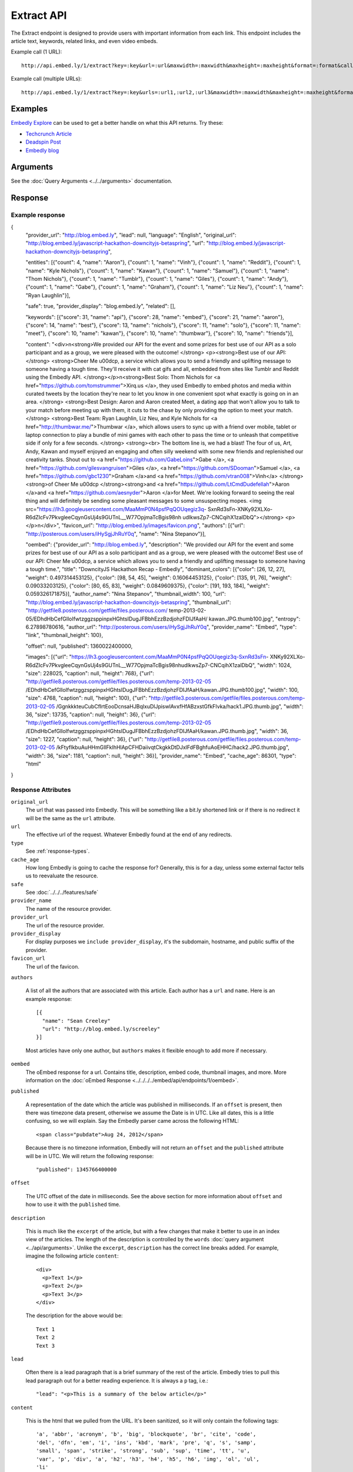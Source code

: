 Extract API
===========

The Extract endpoint is designed to provide users with important
information from each link. This endpoint includes the article text,
keywords, related links, and even video embeds.

Example call (1 URL)::

    http://api.embed.ly/1/extract?key=:key&url=:url&maxwidth=:maxwidth&maxheight=:maxheight&format=:format&callback=:callback

Example call (multiple URLs)::

    http://api.embed.ly/1/extract?key=:key&urls=:url1,:url2,:url3&maxwidth=:maxwidth&maxheight=:maxheight&format=:format&callback=:callback

Examples
--------
`Embedly Explore </docs/explore/extract>`_ can be used to get a better handle
on what this API returns. Try these:

* `Techcrunch Article </docs/explore/extract/?url=http://techcrunch.com/2010/11/18/mark-zuckerberg/>`_
* `Deadspin Post <http://embed.ly/docs/explore/extract/?url=http://deadspin.com/5690535/the-bottom-100-the-worst-players-in-nfl-history-part-1>`_
* `Embedly blog <http://embed.ly/docs/explore/extract/?url=http://blog.embed.ly/31814817>`_

Arguments
----------------
See the :doc:`Query Arguments <../../arguments>` documentation.

Response
--------

Example response
^^^^^^^^^^^^^^^^

.. code-block:: json

{
  "provider_url": "http://blog.embed.ly",
  "lead": null,
  "language": "English",
  "original_url": "http://blog.embed.ly/javascript-hackathon-downcityjs-betaspring",
  "url": "http://blog.embed.ly/javascript-hackathon-downcityjs-betaspring",
  
  "entities": [{"count": 4,
  "name": "Aaron"}, {"count": 1,
  "name": "Vinh"}, {"count": 1,
  "name": "Reddit"}, {"count": 1,
  "name": "Kyle Nichols"}, {"count": 1,
  "name": "Kawan"}, {"count": 1,
  "name": "Samuel"}, {"count": 1,
  "name": "Thom Nichols"}, {"count": 1,
  "name": "Tumblr"}, {"count": 1,
  "name": "Giles"}, {"count": 1,
  "name": "Andy"}, {"count": 1,
  "name": "Gabe"}, {"count": 1,
  "name": "Graham"}, {"count": 1,
  "name": "Liz Neu"}, {"count": 1,
  "name": "Ryan Laughlin"}],

  "safe": true,
  "provider_display": "blog.embed.ly",
  "related": [],

  "keywords": [{"score": 31,
  "name": "api"}, {"score": 28,
  "name": "embed"}, {"score": 21,
  "name": "aaron"}, {"score": 14,
  "name": "best"}, {"score": 13,
  "name": "nichols"}, {"score": 11,
  "name": "solo"}, {"score": 11,
  "name": "meet"}, {"score": 10,
  "name": "kawan"}, {"score": 10,
  "name": "thumbwar"}, {"score": 10,
  "name": "friends"}],

  "content": "<div>\n<strong>We provided our API for the event and some prizes
  for best use of our API as a solo participant and as a group, we were pleased
  with the outcome! </strong> <p><strong>Best use of our API:  </strong>
  <strong>Cheer Me \u00dcp, a service which allows you to send a friendly
  and uplifting message to someone having a tough time. They'll receive it with
  cat gifs and all, embedded from sites like Tumblr and Reddit using the
  Embedly API. </strong></p>\n<strong>Best Solo: Thom Nichols for
  <a href=\"https://github.com/tomstrummer\">Xirq.us </a>, they used Embedly
  to embed photos and media within curated tweets by the location they're
  near to let you know in one convenient spot what exactly is going on in
  an area. </strong> <strong>Best Design: Aaron and Aaron created Meet, a
  dating app that won't allow you to talk to your match before meeting up
  with them, it cuts to the chase by only providing the option to meet
  your match. </strong> <strong>Best Team: Ryan Laughlin, Liz Neu, and
  Kyle Nichols for <a href=\"http://thumbwar.me/\">Thumbwar </a>, which
  allows users to sync up with a friend over mobile, tablet or laptop connection
  to play a bundle of mini games with each other to pass the time or to unleash
  that competitive side if only for a few seconds. </strong> <strong><br>
  The bottom line is, we had a blast! The four of us, Art, Andy, Kawan
  and myself enjoyed an engaging and often silly weekend with some new
  friends and replenished our creativity tanks. Shout out to
  <a href=\"https://github.com/GabeLoins\">Gabe </a>,
  <a href=\"https://github.com/gilesvangruisen\">Giles </a>,
  <a href=\"https://github.com/SDooman\">Samuel </a>,
  <a href=\"https://github.com/gbc1230\">Graham </a>and
  <a href=\"https://github.com/vtran008\">Vinh</a> 
  </strong><strong>of Cheer Me \u00dcp </strong><strong>and
  <a href=\"https://github.com/LtCmdDudefellah\">Aaron </a>and
  <a href=\"https://github.com/aesnyder\">Aaron </a>for Meet.
  We're looking forward to seeing the real thing and will
  definitely be sending some pleasant messages to some
  unsuspecting mopes.
  <img src=\"https://lh3.googleusercontent.com/MaaMmP0N4psfPqQOUqegiz3q-
  SxnRd3sFn-XNKy92XLXo-R6dZIcFv7PkvgleeCqynGsUj4s9GUTnL__W77OpjmaTcBgis98nh
  udlkwsZp7-CNCqihX1zalDbQ\"></strong> <p> </p>\n</div>",
  "favicon_url": "http://blog.embed.ly/images/favicon.png",
  "authors": [{"url": "http://posterous.com/users/iHySgjJhRuY0q",
  "name": "Nina Stepanov"}],


  "oembed": {"provider_url": "http://blog.embed.ly",
  "description": "We provided our API for the event and some prizes for
  best use of our API as a solo participant and as a group, we were pleased
  with the outcome! Best use of our API: Cheer Me \u00dcp, a service which
  allows you to send a friendly and uplifting message to someone having a
  tough time.",
  "title": "DowncityJS Hackathon Recap - Embedly",
  "dominant_colors": [{"color": [26, 12, 27],
  "weight": 0.497314453125}, {"color": [98, 54, 45],
  "weight": 0.16064453125}, {"color": [135, 91, 76],
  "weight": 0.09033203125}, {"color": [80, 65, 83],
  "weight": 0.0849609375}, {"color": [191, 193, 184],
  "weight": 0.059326171875}],
  "author_name": "Nina Stepanov",
  "thumbnail_width": 100,
  "url": "http://blog.embed.ly/javascript-hackathon-downcityjs-betaspring",
  "thumbnail_url": "http://getfile8.posterous.com/getfile/files.posterous.com/
  temp-2013-02-05/EDhdHbCefGlloIfwtzggzsppinpxHGhtsIDugJFBbhEzzBzdjohzFDIJfAaH/
  kawan.JPG.thumb100.jpg",
  "entropy": 6.27898780616,
  "author_url": "http://posterous.com/users/iHySgjJhRuY0q",
  "provider_name": "Embed",
  "type": "link",
  "thumbnail_height": 100},

  "offset": null,
  "published": 1360022400000,

  "images": [{"url": "https://lh3.googleusercontent.com/MaaMmP0N4psfPqQOUqegiz3q-SxnRd3sFn-
  XNKy92XLXo-R6dZIcFv7PkvgleeCqynGsUj4s9GUTnL__W77OpjmaTcBgis98nhudlkwsZp7-CNCqihX1zalDbQ",
  "width": 1024,
  "size": 228025,
  "caption": null,
  "height": 768}, {"url": "http://getfile8.posterous.com/getfile/files.posterous.com/temp-2013-02-05
  /EDhdHbCefGlloIfwtzggzsppinpxHGhtsIDugJFBbhEzzBzdjohzFDIJfAaH/kawan.JPG.thumb100.jpg",
  "width": 100,
  "size": 4768,
  "caption": null,
  "height": 100}, {"url": "http://getfile3.posterous.com/getfile/files.posterous.com/temp-2013-02-05
  /GgnkkkteuCubCfIrtEooDcnsaHJBqlxuDlJpiswlAvxfHfABzxstGfkFIvka/hack1.JPG.thumb.jpg",
  "width": 36,
  "size": 13735,
  "caption": null,
  "height": 36}, {"url": "http://getfile9.posterous.com/getfile/files.posterous.com/temp-2013-02-05
  /EDhdHbCefGlloIfwtzggzsppinpxHGhtsIDugJFBbhEzzBzdjohzFDIJfAaH/kawan.JPG.thumb.jpg",
  "width": 36,
  "size": 1227,
  "caption": null,
  "height": 36}, {"url": "http://getfile8.posterous.com/getfile/files.posterous.com/temp-2013-02-05
  /kFtyfIkbuAuHHmGllFkIhHlApCFHDaiivqtCkgkkDtDJxlFdFBghfuAoEHHC/hack2.JPG.thumb.jpg",
  "width": 36,
  "size": 1181,
  "caption": null,
  "height": 36}],
  "provider_name": "Embed",
  "cache_age": 86301,
  "type": "html"
}

Response Attributes
^^^^^^^^^^^^^^^^^^^ 

``original_url``
    The url that was passed into Embedly. This will be something like a bit.ly
    shortened link or if there is no redirect it will be the same as the
    ``url`` attribute.

``url``
    The effective url of the request. Whatever Embedly found at the end of any
    redirects.

``type``
    See :ref:`response-types`.

``cache_age``
    How long Embedly is going to cache the response for? Generally, this is for
    a day, unless some external factor tells us to reevaluate the resource.

``safe``
        See :doc:`../../../features/safe`

``provider_name``
    The name of the resource provider.

``provider_url``
    The url of the resource provider.

``provider_display``
    For display purposes we ``include provider_display``, it's the subdomain,
    hostname, and public suffix of the provider.

``favicon_url``
    The url of the favicon.

``authors``

  A list of all the authors that are associated with this article. Each author
  has a ``url`` and ``name``. Here is an example response::

    [{
      "name": "Sean Creeley"
      "url": "http://blog.embed.ly/screeley"
    }]

  Most articles have only one author, but ``authors`` makes it flexible enough
  to add more if necessary.

``oembed``
    The oEmbed response for a url. Contains title, description, embed code,
    thumbnail images, and more.
    More information on the :doc:`oEmbed Response <../../../../embed/api/endpoints/1/oembed>`.

``published``

  A representation of the date which the article was published in milliseconds.
  If an ``offset`` is present, then there was timezone data present, otherwise
  we assume the Date is in UTC. Like all dates, this is a little confusing, so
  we will explain. Say the Embedly parser came across the following HTML::

    <span class="pubdate">Aug 24, 2012</span>

  Because there is no timezone information, Embedly will not return an
  ``offset`` and the ``published`` attribute will be in UTC. We will return the
  following response::

    "published": 1345766400000

``offset``

  The UTC offset of the date in milliseconds. See the above section for more
  information about ``offset`` and how to use it with the ``published`` time.

``description``

  This is much like the ``excerpt`` of the article, but with a few changes that
  make it better to use in an index view of the articles. The length of the
  description is controlled by the ``words`` :doc:`query argument
  <../api/arguments>`. Unlike the ``excerpt``, ``description`` has the correct line
  breaks added. For example, imagine the following article ``content``::

    <div>
      <p>Text 1</p>
      <p>Text 2</p>
      <p>Text 3</p>
    </div>

  The description for the above would be::

    Text 1
    Text 2
    Text 3

``lead``

  Often there is a lead paragraph that is a brief summary of the rest of the
  article. Embedly tries to pull this lead paragraph out for a better reading
  experience. It is always a ``p`` tag, i.e.::

    "lead": "<p>This is a summary of the below article</p>"

``content``

  This is the html that we pulled from the URL. It's been sanitized, so it will
  only contain the following tags::

    'a', 'abbr', 'acronym', 'b', 'big', 'blockquote', 'br', 'cite', 'code',
    'del', 'dfn', 'em', 'i', 'ins', 'kbd', 'mark', 'pre', 'q', 's', 'samp',
    'small', 'span', 'strike', 'strong', 'sub', 'sup', 'time', 'tt', 'u',
    'var', 'p', 'div', 'a', 'h2', 'h3', 'h4', 'h5', 'h6', 'img', 'ol', 'ul',
    'li'

  All tag attributes have been removed as well. The only effective
  attributes are:

    * ``href`` on an ``a`` tag
    * ``src`` on an ``img`` tag

  More information on :doc:`Article extraction <../../../features/article>`.

``keywords``
    See :doc:`../../../features/keywords`

``entities``
    See :doc:`../../../features/entities`

``images``
    See :ref:`images`


Error Codes
-----------

JSON Requests
^^^^^^^^^^^^^

400 Bad Request
  * Required "url" parameter is missing.
  * Either "url" or "urls" parameter is reqiured.
  * Invalid URL format.
  * Invalid "maxheight" parameter.
  * Invalid "maxwidth" parameter.
  * Invalid "urls" parameter, exceeded max count of 20.

401 Unauthorized
  * Invalid key or oauth_consumer_key provided: <key>, contact: support@embed.ly.
  * The provided key does not support this endpoint: <key>, contact: support@embed.ly. More details: http://embed.ly/pricing#starter.

403 Forbidden
  * This service requires an embedly key parameter, contact: support@embed.ly or sign up: http://embed.ly/signup.
  * Invalid IP provided: <ip>, contact: support@embed.ly.
  * Invalid referrer provided: <referrer>, contact: support@embed.ly.

404 Not Found
  URL Not Found, we will log this and determine if usable.

500 Server issues
   Embed.ly is having trouble with this url. Please try again or contact us, support@embed.ly.

501 Not Implemented
   Not implemented for format: acceptable values are ``{json}``.

503 Service Unavailable
  ``Note``: This happens if our service is down, please contact us immediately: support@embed.ly.

JSONP Requests
^^^^^^^^^^^^^^

Format
    ``callbackFunction({"url": "url with error", "error_code": "error code",
    "error_message": "error message", "type": "error"})``

Error Response
    ``jsonp1273162787542({"url": "http://flickr.com/embedly", "error_code": 404, "error_message":
    "HTTP 404: Not Found", "type": "error"})``
